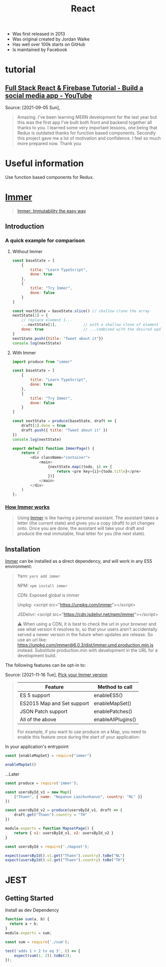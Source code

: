 :PROPERTIES:
:ID:       8b81de25-b0b5-435c-99a2-cbebf03937fc
:END:
#+title: React
#+filetags: :video:
- Was first released in 2013
- Was original created by Jordan Walke
- Has well over 100k starts on GitHub
- Is maintained by Facebook

* tutorial
** [[https://www.youtube.com/watch?v=m_u6P5k0vP0][Full Stack React & Firebase Tutorial - Build a social media app - YouTube]]
Source: [2021-09-05 Sun],
 #+BEGIN_QUOTE
Amazing. I've been learning MERN development for the last year but this was the first app I've built both front and backend together all thanks to you. I learned some very important lessons, one being that Redux is outdated thanks for function based components. Secondly this project gave me a lot of motivation and confidence. I feel so much more prepared now. Thank you
#+END_QUOTE
* Useful information
Use function based components for Redux.

* [[elisp:(evil-collection-xwidget-webkit-new-tab "//immerjs.github.io/immer/")][Immer]]
:PROPERTIES:
:ID:       b304b7f0-bd46-4279-8235-6d8d0dee8864
:ROAM_REFS: "Source: [2021-11-15 Mon], https://immerjs.github.io/immer/"
:END:

#+begin_quote

[[elisp:(evil-collection-xwidget-webkit-new-tab "//medium.com/@mweststrate/introducing-immer-immutability-the-easy-way-9d73d8f71cb3")][Immer: Immutability the easy way]]

#+end_quote

** Introduction

*** A quick example for comparison

**** Without Immer

#+begin_src js
const baseState = [
    {
        title: "Learn TypeScript",
        done: true
    },
    {
        title: "Try Immer",
        done: false
    }
]

const nextState = baseState.slice() // shallow clone the array
nextState[1] = {
    // replace element 1...
    ...nextState[1],            // with a shallow clone of element 1
    done: true                  // ...combined with the desired update
}
nextState.push({title: "Tweet about it"})
console.log(nextState)
#+end_src

#+RESULTS:
: [{ title: 'Learn TypeScript '(\, done:) true } (\, {) title: 'Try Immer '(\, done:) true } (\, {) title: 'Tweet about it '}]

**** With Immer

#+begin_src js :tangle try-next/pages/immer/index.js
import produce from "immer"

const baseState = [
    {
        title: "Learn TypeScript",
        done: true
    },
    {
        title: "Try Immer",
        done: false
    }
]

const nextState = produce(baseState, draft => {
    draft[1].done = true
    draft.push({ title: "Tweet about it" })
})
console.log(nextState)

export default function ImmerPage() {
    return (
        <div className="container">
            <main>
                {nextState.map((todo, i) => {
                    return <pre key={i}>{todo.title}</pre>
                })}
            </main>
        </div>
    )
};
#+end_src

#+RESULTS:

*** [[elisp:(evil-collection-xwidget-webkit-new-tab "//immerjs.github.io/immer/#how-immer-works")][How Immer works]]
:PROPERTIES:
:ID:       909646c1-fc73-4e14-b2d2-1c2c681df274
:ROAM_REFS: "Source: [2021-11-16 Tue], [[https://immerjs.github.io/immer/#how-immer-works][How Immer works]]"
:END:

#+begin_quote

Using [[id:b304b7f0-bd46-4279-8235-6d8d0dee8864][Immer]] is like having a personal assistant. The assistant takes a
letter (the current state) and gives you a copy (draft) to jot changes
onto. Once you are done, the assistant will take your draft and produce
the real immutable, final letter for you (the next state).

#+end_quote

** Installation

[[id:b304b7f0-bd46-4279-8235-6d8d0dee8864][Immer]] can be installed as a direct dependency, and will work in any ES5
environment:

#+begin_quote

Yarn: ~yarn add immer~

NPM: ~npm install immer~

CDN: Exposed global is immer

Unpkg: <script src="https://unpkg.com/immer"></script>

JSDelivr: <script src="https://cdn.jsdelivr.net/npm/immer"></script>

⚠ When using a CDN, it is best to check the url in your browser and see
what version it resolves to, so that your users aren't accidentally served
a newer version in the future when updates are release. So use an url
like: https://unpkg.com/immer@6.0.3/dist/immer.umd.production.min.js
instead. Substitute production.min with development in the URL for a
development build.

#+end_quote

The following features can be opt-in to:

Source: [2021-11-16 Tue], [[elisp:(evil-collection-xwidget-webkit-new-tab "//immerjs.github.io/immer/installation#pick-your-immer-version")][Pick your Immer version]]

 #+begin_quote

|----------------------------+--------------------|
| Feature                    | Method to call     |
|----------------------------+--------------------|
| ES 5 support               | enableES5()        |
| ES2015 Map and Set support | enableMapSet()     |
| JSON Patch support         | enablePatches()    |
| All of the above           | enableAllPlugins() |
|----------------------------+--------------------|
For example, if you want to use produce on a Map, you need to enable this
feature once during the start of your application:

#+end_quote

 In your application's entrypoint

#+begin_src js :tangle try-next/pages/immer/mapset.js
const {enableMapSet} = require("immer")

enableMapSet()
#+end_src

...Later

#+begin_src js :tangle try-next/pages/immer/mapset.js
const produce = require('immer');

const usersById_v1 = new Map([
    ["Thaen", { name: "Nopanun Laochunhanun", country: "NL" }]
])

const usersById_v2 = produce(usersById_v1, draft => {
    draft.get("Thaen").country = "TH"
})

module.exports = function MapsetPage() {
    return { v1: usersById_v1, v2: usersById_v2 }
}
#+end_src

#+begin_src js :tangle try-next/pages/immer/mapset.test.js
const usersById = require('./mapset');

expect(usersById().v1.get("Thaen").country).toBe("NL")
expect(usersById().v2.get("Thaen").country).toBe("TH")
#+end_src

* JEST
:PROPERTIES:
:ID:       00e98a80-1f86-472d-af7c-01fbf2ecffba
:END:

** Getting Started

Install as dev Dependency

#+begin_src js :tangle try-next/pages/sum.js
function sum(a, b) {
  return a + b;
}
module.exports = sum;
#+end_src

#+begin_src js :tangle try-next/pages/sum.test.js
const sum = require('./sum');

test('adds 1 + 2 to eq 3', () => {
    expect(sum(1, 2)).toBe(3);
});
#+end_src
